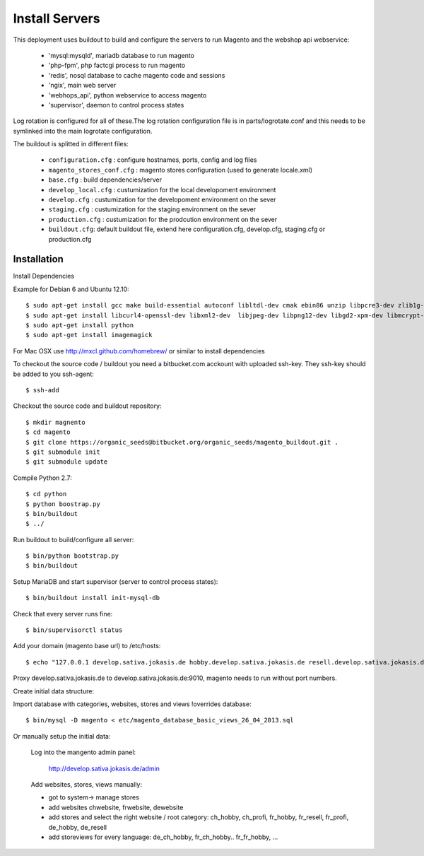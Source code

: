 Install Servers
===============

This deployment uses buildout to build and configure the servers to run Magento and the
webshop api webservice:

   - 'mysql:mysqld', mariadb database to run magento
   - 'php-fpm', php factcgi process to run magento
   - 'redis', nosql database to cache magento code and sessions
   - 'ngix', main web server
   - 'webhops_api', python webservice to access magento
   - 'supervisor', daemon to control process states

Log rotation is configured for all of these.The log rotation configuration file is in
parts/logrotate.conf and this needs to be symlinked into the main logrotate configuration.

The buildout is splitted in different files:

   - ``configuration.cfg`` : configure hostnames, ports, config and log files
   - ``magento_stores_conf.cfg`` : magento stores configuration (used to generate locale.xml)
   - ``base.cfg`` : build dependencies/server

   - ``develop_local.cfg`` : custumization for the local developoment environment
   - ``develop.cfg`` : custumization for the developoment environment on the sever
   - ``staging.cfg`` : custumization for the staging environment on the sever
   - ``production.cfg`` : custumization for the prodcution environment on the sever

   - ``buildout.cfg``: default buildout file, extend here configuration.cfg, develop.cfg, staging.cfg or production.cfg

Installation
-------------

Install Dependencies

Example for Debian 6 and Ubuntu 12.10::

    $ sudo apt-get install gcc make build-essential autoconf libltdl-dev cmak ebin86 unzip libpcre3-dev zlib1g-dev libssl-dev libghc6-bzlib-dev
    $ sudo apt-get install libcurl4-openssl-dev libxml2-dev  libjpeg-dev libpng12-dev libgd2-xpm-dev libmcrypt-dev libfreetype6-dev gettext libaio-dev
    $ sudo apt-get install python
    $ sudo apt-get install imagemagick

For Mac OSX use http://mxcl.github.com/homebrew/ or similar to install dependencies

To checkout the source code / buildout you need a bitbucket.com acckount with uploaded ssh-key.
They ssh-key should be added to you ssh-agent::

        $ ssh-add

Checkout the source code and buildout repository::

    $ mkdir magnento
    $ cd magento
    $ git clone https://organic_seeds@bitbucket.org/organic_seeds/magento_buildout.git .
    $ git submodule init
    $ git submodule update

Compile Python 2.7::

    $ cd python
    $ python boostrap.py
    $ bin/buildout
    $ ../

Run buildout to build/configure all server::

    $ bin/python bootstrap.py
    $ bin/buildout

Setup MariaDB and start supervisor (server to control process states)::

    $ bin/buildout install init-mysql-db

Check that every server runs fine::

    $ bin/supervisorctl status

Add your domain (magento base url) to /etc/hosts::

    $ echo "127.0.0.1 develop.sativa.jokasis.de hobby.develop.sativa.jokasis.de resell.develop.sativa.jokasis.de profi.develop.sativa.jokasis" | sudo tee -a  /etc/hosts"

Proxy develop.sativa.jokasis.de to develop.sativa.jokasis.de:9010, magento needs to run without port numbers.

Create initial data structure:

Import database with categories, websites, stores and views !overrides database::

    $ bin/mysql -D magento < etc/magento_database_basic_views_26_04_2013.sql

Or manually setup the initial data:

   Log into the mangento admin panel:

    http://develop.sativa.jokasis.de/admin

   Add websites, stores, views manually:

   * got to system-> manage stores

   * add websites chwebsite, frwebsite, dewebsite

   * add stores and select the right website / root category:  ch_hobby, ch_profi, fr_hobby, fr_resell, fr_profi, de_hobby, de_resell

   * add storeviews for every language: de_ch_hobby, fr_ch_hobby..  fr_fr_hobby, ...




